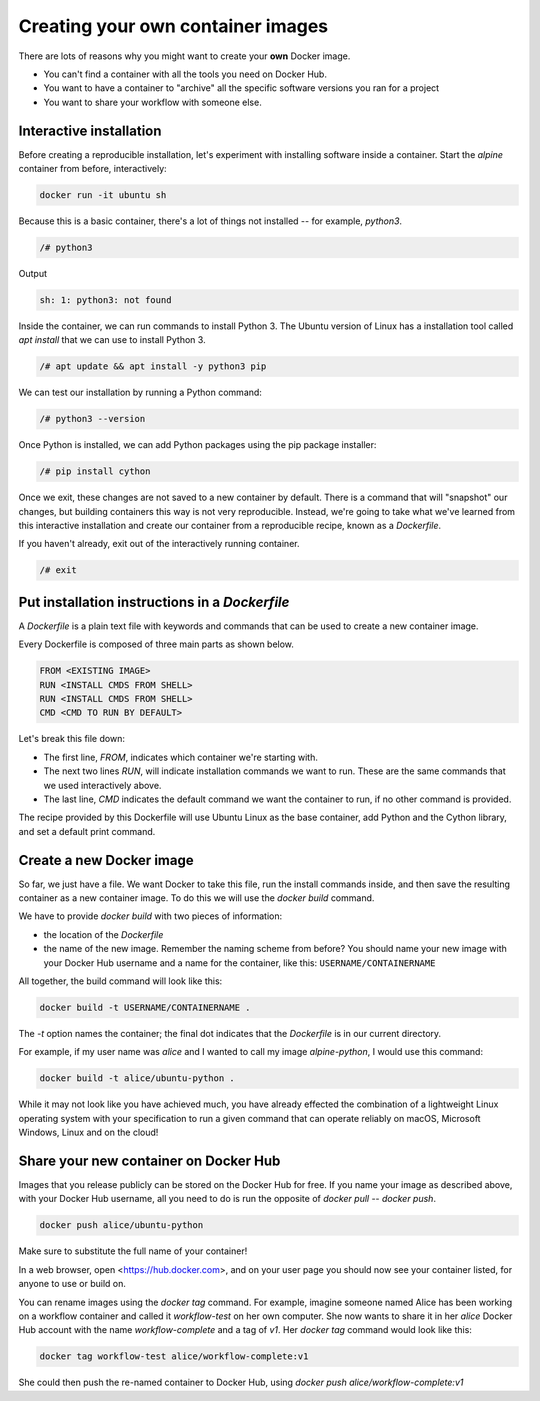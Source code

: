 .. _create_contain:

Creating your own container images
==================================

There are lots of reasons why you might want to create your **own**
Docker image.

- You can't find a container with all the tools you need on Docker
  Hub.
- You want to have a container to "archive" all the specific software
  versions you ran for a project
- You want to share your workflow with someone else.

Interactive installation
------------------------

Before creating a reproducible installation, let's experiment with
installing software inside a container. Start the `alpine` container
from before, interactively:

.. code-block:: bash

    docker run -it ubuntu sh

Because this is a basic container, there's a lot of things not
installed -- for example, `python3`.

.. code-block:: bash

   /# python3

Output

.. code-block:: text

   sh: 1: python3: not found

Inside the container, we can run commands to install Python 3. The
Ubuntu version of Linux has a installation tool called `apt install` that we
can use to install Python 3.

.. code-block:: bash

   /# apt update && apt install -y python3 pip

We can test our installation by running a Python command:

.. code-block:: docker

   /# python3 --version


Once Python is installed, we can add Python packages using the pip
package installer:

.. code-block:: bash

   /# pip install cython


Once we exit, these changes are not saved to a new container by
default. There is a command that will "snapshot" our changes, but
building containers this way is not very reproducible. Instead, we're
going to take what we've learned from this interactive installation
and create our container from a reproducible recipe, known as a
`Dockerfile`.

If you haven't already, exit out of the interactively running container.

.. code-block:: bash

   /# exit

Put installation instructions in a `Dockerfile`
-----------------------------------------------

A `Dockerfile` is a plain text file with keywords and commands that
can be used to create a new container image.

Every Dockerfile is composed of three main parts as shown below.

.. code-block:: dockerfile

   FROM <EXISTING IMAGE>
   RUN <INSTALL CMDS FROM SHELL>
   RUN <INSTALL CMDS FROM SHELL>
   CMD <CMD TO RUN BY DEFAULT>

Let's break this file down:

- The first line, `FROM`, indicates which container we're starting with.
- The next two lines `RUN`, will indicate installation commands we
  want to run. These are the same commands that we used interactively
  above.
- The last line, `CMD` indicates the default command we want the
  container to run, if no other command is provided.

.. exercise:: Take a Guess

   Do you have any ideas about what we should use to fill in the
   sample Dockerfile to replicate the installation we did above?

   .. solution::

      Based on our experience above, edit the `Dockerfile` (in your
      text editor of choice) to look like this:

      .. code-block:: dockerfile

         FROM ubuntu:18.04
         RUN apt update && apt install -y python3 pip
         RUN pip install cython
         CMD python3 --version

The recipe provided by this Dockerfile will use Ubuntu Linux as the
base container, add Python and the Cython library, and set a default
print command.

Create a new Docker image
-------------------------

So far, we just have a file. We want Docker to take this file, run the
install commands inside, and then save the resulting container as a
new container image. To do this we will use the `docker build`
command.

We have to provide `docker build` with two pieces of information:

- the location of the `Dockerfile`
- the name of the new image. Remember the naming scheme from before?
  You should name your new image with your Docker Hub username and a
  name for the container, like this: ``USERNAME/CONTAINERNAME``

All together, the build command will look like this:

.. code-block:: bash

   docker build -t USERNAME/CONTAINERNAME .


The `-t` option names the container; the final dot indicates that the
`Dockerfile` is in our current directory.

For example, if my user name was `alice` and I wanted to call my
image `alpine-python`, I would use this command:

.. code-block:: bash

   docker build -t alice/ubuntu-python .

.. exercise:: Review!

   1. Think back to earlier. What command can you run to check if
      your image was created successfully? (Hint: what command shows
      the images on your computer?)

   2. We didn't specify a tag for our image name. What did
      Docker automatically use?

   3. What command will run the container you've created? What
      should happen by default if you run the container? Can you make
      it do something different, like print "hello world"?

   .. solution::

      1. To see your new image, run `docker image ls`. You should
	 see the name of your new image under the "REPOSITORY" heading.

      2. In the output of `docker image ls`, you can see that
	 Docker has automatically used the `latest` tag for our new
	 image.

      3. We want to use `docker run` to run the container.

	 .. code-block:: bash

	    docker run alice/ubuntu-python

	 should run the container and print out our default
	 message, including the version of Linux and Python.

	 .. code-block:: bash

	   docker run alice/ubuntu-python echo "Hello World"

         will run the container and print out "Hello world" instead.


While it may not look like you have achieved much, you have already
effected the combination of a lightweight Linux operating system with
your specification to run a given command that can operate reliably on
macOS, Microsoft Windows, Linux and on the cloud!


Share your new container on Docker Hub
--------------------------------------

Images that you release publicly can be stored on the Docker Hub for
free.  If you name your image as described above, with your Docker Hub
username, all you need to do is run the opposite of `docker pull` --
`docker push`.

.. code-block:: bash

   docker push alice/ubuntu-python

Make sure to substitute the full name of your container!

In a web browser, open <https://hub.docker.com>, and on your user page
you should now see your container listed, for anyone to use or build
on.

.. callout:: Logging In

   Technically, you have to be logged into Docker on your computer for
   this to work.  Usually it happens by default, but if `docker push`
   doesn't work for you, run `docker login` first, enter your Docker
   Hub username and password, and then try `docker push` again.

You can rename images using the `docker tag` command. For example,
imagine someone named Alice has been working on a workflow container
and called it `workflow-test` on her own computer. She now wants to
share it in her `alice` Docker Hub account with the name
`workflow-complete` and a tag of `v1`. Her `docker tag` command would
look like this:

.. code-block:: bash

   docker tag workflow-test alice/workflow-complete:v1


She could then push the re-named container to Docker Hub, using
`docker push alice/workflow-complete:v1`